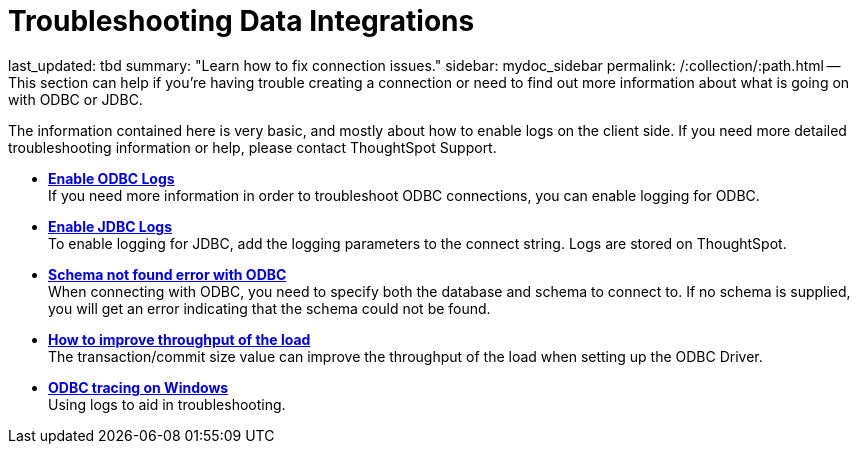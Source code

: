 = Troubleshooting Data Integrations

last_updated: tbd summary: "Learn how to fix connection issues." sidebar: mydoc_sidebar permalink: /:collection/:path.html -- This section can help if you're having trouble creating a connection or need to find out more information about what is going on with ODBC or JDBC.

The information contained here is very basic, and mostly about how to enable logs on the client side.
If you need more detailed troubleshooting information or help, please contact ThoughtSpot Support.

* *xref:enable-ODBC-log.adoc[Enable ODBC Logs]* +
If you need more information in order to troubleshoot ODBC connections, you can enable logging for ODBC.
* *xref:jdbc-logging.adoc[Enable JDBC Logs]* +
To enable logging for JDBC, add the logging parameters to the connect string.
Logs are stored on ThoughtSpot.
* *xref:schema-not-found.adoc[Schema not found error with ODBC]* +
When connecting with ODBC, you need to specify both the database and schema to connect to.
If no schema is supplied, you will get an error indicating that the schema could not be found.
* *xref:how-to-improve-throughput-of-the-load.adoc[How to improve throughput of the load]* +
The transaction/commit size value can improve the throughput of the load when setting up the ODBC Driver.
* *xref:windows-odbc-tracing.adoc[ODBC tracing on Windows]* +
Using logs to aid in troubleshooting.
